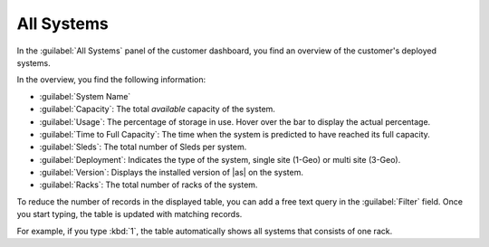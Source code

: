 .. _all_systems:

All Systems
===========

In the :guilabel:`All Systems` panel of the customer dashboard, you find an overview of the customer's 
deployed systems.

In the overview, you find the following information:

* :guilabel:`System Name`
* :guilabel:`Capacity`: The total *available* capacity of the system.
* :guilabel:`Usage`: The percentage of storage in use. Hover over the bar to display the actual
  percentage.
* :guilabel:`Time to Full Capacity`: The time when the system is predicted to have reached its full
  capacity.
* :guilabel:`Sleds`: The total number of Sleds per system.
* :guilabel:`Deployment`: Indicates the type of the system, single site (1-Geo) or multi site (3-Geo).
* :guilabel:`Version`: Displays the installed version of |as| on the system.
* :guilabel:`Racks`: The total number of racks of the system.

To reduce the number of records in the displayed table, you can add a free text query in the
:guilabel:`Filter` field. Once you start typing, the table is updated with matching records.

For example, if you type :kbd:`1`, the table automatically shows all systems that consists of one rack.

